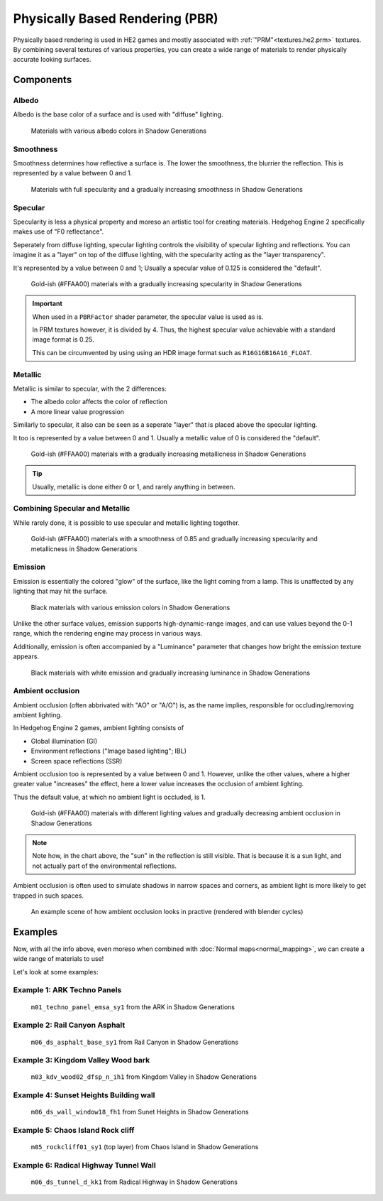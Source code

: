 
================================
Physically Based Rendering (PBR)
================================

Physically based rendering is used in HE2 games and mostly associated with
:ref:`"PRM"<textures.he2.prm>` textures. By combining several textures
of various properties, you can create a wide range of materials to render physically accurate
looking surfaces.


Components
----------

.. _shaders.common.pbr.albedo:

Albedo
^^^^^^

Albedo is the base color of a surface and is used with "diffuse" lighting.

.. figure:: /game_documentation/images/shaders_pbr_albedo.png

	Materials with various albedo colors in Shadow Generations


.. _shaders.common.pbr.smoothness:

Smoothness
^^^^^^^^^^

Smoothness determines how reflective a surface is. The lower the smoothness, the blurrier the
reflection. This is represented by a value between 0 and 1.

.. figure:: /game_documentation/images/shaders_pbr_smoothness.png

	Materials with full specularity and a gradually increasing smoothness in Shadow Generations


.. _shaders.common.pbr.specular:

Specular
^^^^^^^^

Specularity is less a physical property and moreso an artistic tool for creating materials.
Hedgehog Engine 2 specifically makes use of "F0 reflectance".

Seperately from diffuse lighting, specular lighting controls the visibility of specular lighting
and reflections. You can imagine it as a "layer" on top of the diffuse lighting, with the
specularity acting as the "layer transparency".

It's represented by a value between 0 and 1; Usually a specular value of 0.125 is considered the
"default".

.. figure:: /game_documentation/images/shaders_pbr_specular.png

	Gold-ish (#FFAA00) materials with a gradually increasing specularity in Shadow Generations


.. important::

	When used in a ``PBRFactor`` shader parameter, the specular value is used as is.

	In PRM textures however, it is divided by 4. Thus, the highest specular value achievable
	with a standard image format is 0.25.

	This can be circumvented by using using an HDR image format such as ``R16G16B16A16_FLOAT``.


.. _shaders.common.pbr.metallic:

Metallic
^^^^^^^^

Metallic is similar to specular, with the 2 differences:

- The albedo color affects the color of reflection
- A more linear value progression

Similarly to specular, it also can be seen as a seperate "layer" that is placed above the specular
lighting.

It too is represented by a value between 0 and 1. Usually a metallic value of 0 is considered the "default".

.. figure:: /game_documentation/images/shaders_pbr_metallic.png

	Gold-ish (#FFAA00) materials with a gradually increasing metallicness in Shadow Generations


.. tip::

	Usually, metallic is done either 0 or 1, and rarely anything in between.


.. _shaders.common.pbr.specular_and_metallic:

Combining Specular and Metallic
^^^^^^^^^^^^^^^^^^^^^^^^^^^^^^^

While rarely done, it is possible to use specular and metallic lighting together.

.. figure:: /game_documentation/images/shaders_pbr_specular_metallic.png

	Gold-ish (#FFAA00) materials with a smoothness of 0.85 and gradually increasing specularity and metallicness in Shadow Generations


.. _shaders.common.pbr.emission:

Emission
^^^^^^^^

Emission is essentially the colored "glow" of the surface, like the light coming from a lamp.
This is unaffected by any lighting that may hit the surface.

.. figure:: /game_documentation/images/shaders_pbr_emission.png

	Black materials with various emission colors in Shadow Generations


Unlike the other surface values, emission supports high-dynamic-range images, and can use values
beyond the 0-1 range, which the rendering engine may process in various ways.

Additionally, emission is often accompanied by a "Luminance" parameter that changes how bright
the emission texture appears.

.. figure:: /game_documentation/images/shaders_pbr_luminance.png

	Black materials with white emission and gradually increasing luminance in Shadow Generations


.. _shaders.common.pbr.ambient_occlusion:

Ambient occlusion
^^^^^^^^^^^^^^^^^

Ambient occlusion (often abbrivated with "AO" or "A/O") is, as the name implies, responsible for
occluding/removing ambient lighting.

In Hedgehog Engine 2 games, ambient lighting consists of

- Global illumination (GI)
- Environment reflections ("Image based lighting"; IBL)
- Screen space reflections (SSR)

Ambient occlusion too is represented by a value between 0 and 1. However, unlike the other values,
where a higher greater value "increases" the effect, here a lower value increases the occlusion of
ambient lighting.

Thus the default value, at which no ambient light is occluded, is 1.

.. figure:: /game_documentation/images/shaders_pbr_ambient_occlusion.png

	Gold-ish (#FFAA00) materials with different lighting values and gradually decreasing ambient occlusion in Shadow Generations


.. note::

	Note how, in the chart above, the "sun" in the reflection is still visible. That is because it
	is a sun light, and not actually part of the environmental reflections.


Ambient occlusion is often used to simulate shadows in narrow spaces and corners, as ambient light
is more likely to get trapped in such spaces.

.. figure:: /game_documentation/images/shaders_pbr_ao_composition.png

	An example scene of how ambient occlusion looks in practive (rendered with blender cycles)

.. dropdown:: Compositing setup used above
	:icon: workflow

	.. figure:: /game_documentation/images/shaders_pbr_ao_composition_nodes.png


Examples
--------

Now, with all the info above, even moreso when combined with :doc:`Normal maps<normal_mapping>`, we can
create a wide range of materials to use!

Let's look at some examples:


Example 1: ARK Techno Panels
^^^^^^^^^^^^^^^^^^^^^^^^^^^^

.. figure:: /game_documentation/images/shaders_pbr_example_1.png

	``m01_techno_panel_emsa_sy1`` from the ARK in Shadow Generations


Example 2: Rail Canyon Asphalt
^^^^^^^^^^^^^^^^^^^^^^^^^^^^^^

.. figure:: /game_documentation/images/shaders_pbr_example_2.png

	``m06_ds_asphalt_base_sy1`` from Rail Canyon in Shadow Generations


Example 3: Kingdom Valley Wood bark
^^^^^^^^^^^^^^^^^^^^^^^^^^^^^^^^^^^

.. figure:: /game_documentation/images/shaders_pbr_example_3.png

	``m03_kdv_wood02_dfsp_n_ih1`` from Kingdom Valley in Shadow Generations


Example 4: Sunset Heights Building wall
^^^^^^^^^^^^^^^^^^^^^^^^^^^^^^^^^^^^^^^

.. figure:: /game_documentation/images/shaders_pbr_example_4.png

	``m06_ds_wall_window18_fh1`` from Sunet Heights in Shadow Generations


Example 5: Chaos Island Rock cliff
^^^^^^^^^^^^^^^^^^^^^^^^^^^^^^^^^^^^^^^

.. figure:: /game_documentation/images/shaders_pbr_example_5.png

	``m05_rockcliff01_sy1`` (top layer) from Chaos Island in Shadow Generations


Example 6: Radical Highway Tunnel Wall
^^^^^^^^^^^^^^^^^^^^^^^^^^^^^^^^^^^^^^^

.. figure:: /game_documentation/images/shaders_pbr_example_6.png

	``m06_ds_tunnel_d_kk1`` from Radical Highway in Shadow Generations